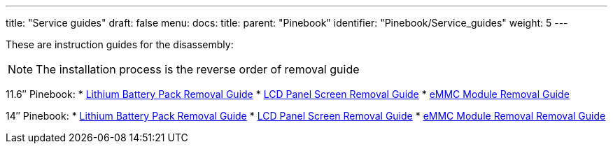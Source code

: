 ---
title: "Service guides"
draft: false
menu:
  docs:
    title:
    parent: "Pinebook"
    identifier: "Pinebook/Service_guides"
    weight: 5
---


These are instruction guides for the disassembly:

NOTE: The installation process is the reverse order of removal guide

11.6″ Pinebook:
* http://files.pine64.org/doc/pinebook/guide/Pinebook_11.6-Battery_Removal_Guide.pdf[Lithium Battery Pack Removal Guide]
* http://files.pine64.org/doc/pinebook/guide/Pinebook_11.6-Screen_Removal_Guide.pdf[LCD Panel Screen Removal Guide]
* http://files.pine64.org/doc/pinebook/guide/Pinebook_11.6-eMMC_Removal_Guide.pdf[eMMC Module Removal Guide]

14″ Pinebook:
* http://files.pine64.org/doc/pinebook/guide/Pinebook_14-Battery_Removal_Guide.pdf[Lithium Battery Pack Removal Guide]
* http://files.pine64.org/doc/pinebook/guide/Pinebook_14-Screen_Removal_Guide.pdf[LCD Panel Screen Removal Guide]
* http://files.pine64.org/doc/pinebook/guide/Pinebook_14-eMMC_Removal_Guide.pdf[eMMC Module Removal Removal Guide]

